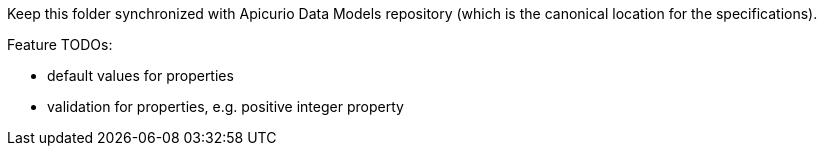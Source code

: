 Keep this folder synchronized with Apicurio Data Models repository (which is the canonical location for the specifications).

Feature TODOs:

- default values for properties
- validation for properties, e.g. positive integer property
